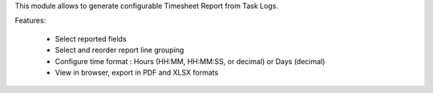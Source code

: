 This module allows to generate configurable Timesheet Report from Task Logs.

Features:

 * Select reported fields
 * Select and reorder report line grouping
 * Configure time format : Hours (HH:MM, HH:MM:SS, or decimal) or Days (decimal)
 * View in browser, export in PDF and XLSX formats
